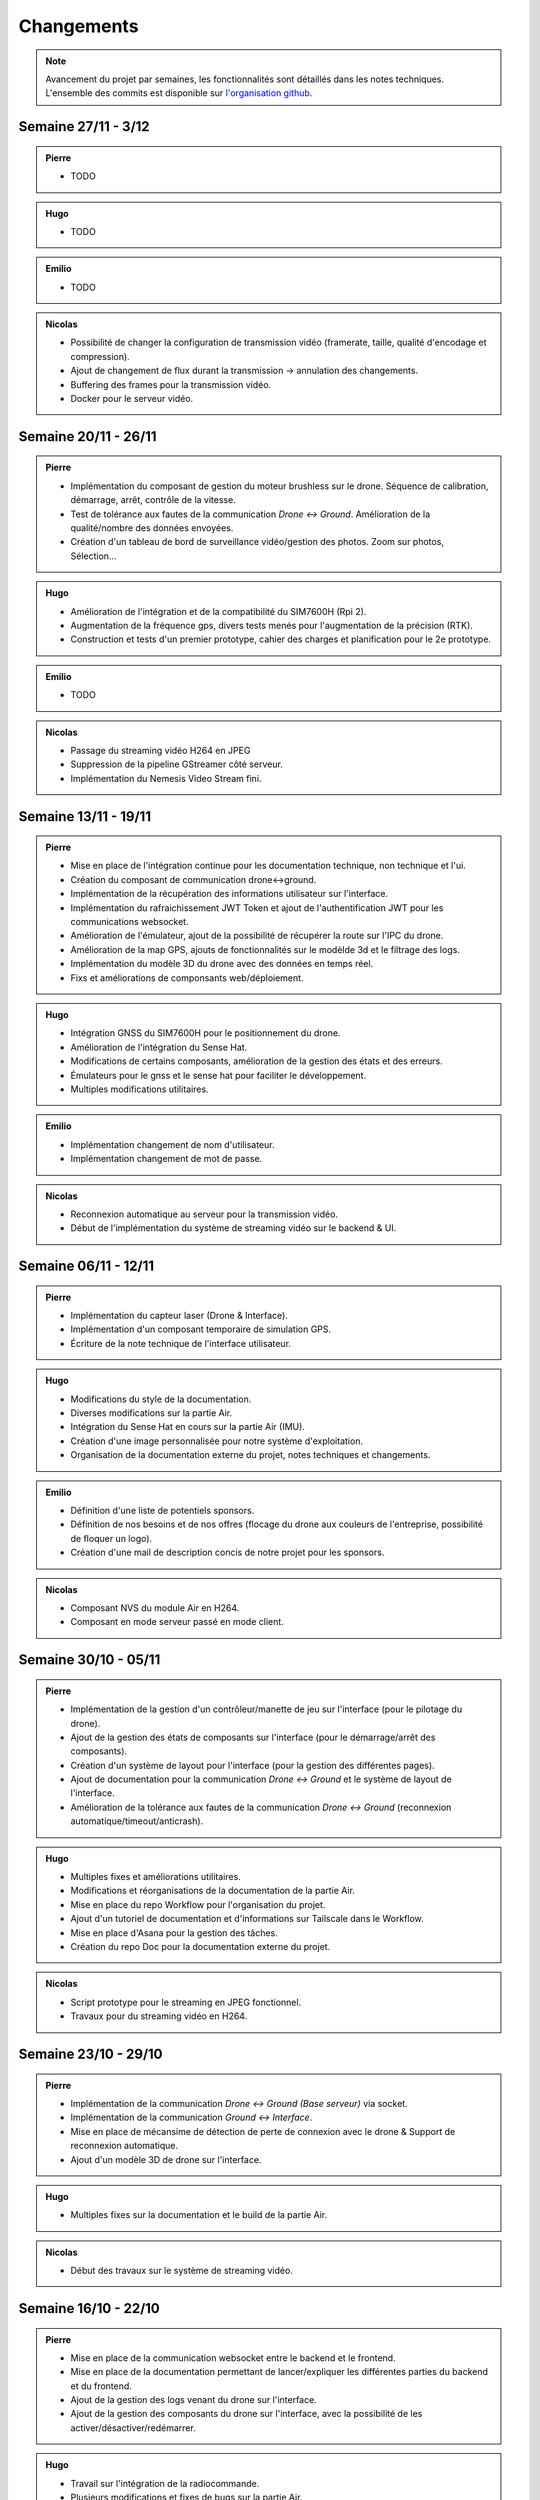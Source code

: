 Changements
===========

.. note::
    Avancement du projet par semaines, les fonctionnalités sont détaillés dans les notes techniques.
    L'ensemble des commits est disponible sur `l'organisation github <https://github.com/orgs/NemesisDrone/repositories>`_.

Semaine 27/11 - 3/12
---------------------

.. admonition:: Pierre

    - TODO

.. admonition:: Hugo

    - TODO

.. admonition:: Emilio

    - TODO

.. admonition:: Nicolas

    - Possibilité de changer la configuration de transmission vidéo (framerate, taille, qualité d'encodage et compression).
    - Ajout de changement de flux durant la transmission -> annulation des changements.
    - Buffering des frames pour la transmission vidéo.
    - Docker pour le serveur vidéo.

Semaine 20/11 - 26/11
---------------------

.. admonition:: Pierre

    - Implémentation du composant de gestion du moteur brushless sur le drone. Séquence de calibration, démarrage, arrêt, contrôle de la vitesse.
    - Test de tolérance aux fautes de la communication `Drone <-> Ground`. Amélioration de la qualité/nombre des données envoyées.
    - Création d'un tableau de bord de surveillance vidéo/gestion des photos. Zoom sur photos, Sélection...

.. admonition:: Hugo

    - Amélioration de l'intégration et de la compatibilité du SIM7600H (Rpi 2).
    - Augmentation de la fréquence gps, divers tests menés pour l'augmentation de la précision (RTK).
    - Construction et tests d'un premier prototype, cahier des charges et planification pour le 2e prototype.

.. admonition:: Emilio

    - TODO

.. admonition:: Nicolas

    - Passage du streaming vidéo H264 en JPEG
    - Suppression de la pipeline GStreamer côté serveur.
    - Implémentation du Nemesis Video Stream fini.

Semaine 13/11 - 19/11
---------------------
.. admonition:: Pierre

    - Mise en place de l'intégration continue pour les documentation technique, non technique et l'ui.
    - Création du composant de communication drone<->ground.
    - Implémentation de la récupération des informations utilisateur sur l'interface.
    - Implémentation du rafraichissement JWT Token et ajout de l'authentification JWT pour les communications websocket.
    - Amélioration de l'émulateur, ajout de la possibilité de récupérer la route sur l'IPC du drone.
    - Amélioration de la map GPS, ajouts de fonctionnalités sur le modèlde 3d et le filtrage des logs.
    - Implémentation du modèle 3D du drone avec des données en temps réel.
    - Fixs et améliorations de componsants web/déploiement.

.. admonition:: Hugo

    - Intégration GNSS du SIM7600H pour le positionnement du drone.
    - Amélioration de l'intégration du Sense Hat.
    - Modifications de certains composants, amélioration de la gestion des états et des erreurs.
    - Émulateurs pour le gnss et le sense hat pour faciliter le développement.
    - Multiples modifications utilitaires.

.. admonition:: Emilio

    - Implémentation changement de nom d'utilisateur.
    - Implémentation changement de mot de passe.

.. admonition:: Nicolas

    - Reconnexion automatique au serveur pour la transmission vidéo.
    - Début de l'implémentation du système de streaming vidéo sur le backend & UI.

Semaine 06/11 - 12/11
---------------------

.. admonition:: Pierre

    - Implémentation du capteur laser (Drone & Interface).
    - Implémentation d'un composant temporaire de simulation GPS.
    - Écriture de la note technique de l'interface utilisateur.

.. admonition:: Hugo

    - Modifications du style de la documentation.
    - Diverses modifications sur la partie Air.
    - Intégration du Sense Hat en cours sur la partie Air (IMU).
    - Création d'une image personnalisée pour notre système d'exploitation.
    - Organisation de la documentation externe du projet, notes techniques et changements.

.. admonition:: Emilio

    - Définition d'une liste de potentiels sponsors.
    - Définition de nos besoins et de nos offres (flocage du drone aux couleurs de l'entreprise, possibilité de floquer un logo).
    - Création d'une mail de description concis de notre projet pour les sponsors.

.. admonition:: Nicolas

    - Composant NVS du module Air en H264.
    - Composant en mode serveur passé en mode client.

Semaine 30/10 - 05/11
---------------------

.. admonition:: Pierre

    - Implémentation de la gestion d'un contrôleur/manette de jeu sur l'interface (pour le pilotage du drone).
    - Ajout de la gestion des états de composants sur l'interface (pour le démarrage/arrêt des composants).
    - Création d'un système de layout pour l'interface (pour la gestion des différentes pages).
    - Ajout de documentation pour la communication `Drone <-> Ground` et le système de layout de l'interface.
    - Amélioration de la tolérance aux fautes de la communication `Drone <-> Ground` (reconnexion automatique/timeout/anticrash).

.. admonition:: Hugo

    - Multiples fixes et améliorations utilitaires.
    - Modifications et réorganisations de la documentation de la partie Air.
    - Mise en place du repo Workflow pour l'organisation du projet.
    - Ajout d'un tutoriel de documentation et d'informations sur Tailscale dans le Workflow.
    - Mise en place d'Asana pour la gestion des tâches.
    - Création du repo Doc pour la documentation externe du projet.

.. admonition:: Nicolas

    - Script prototype pour le streaming en JPEG fonctionnel.
    - Travaux pour du streaming vidéo en H264.

Semaine 23/10 - 29/10
---------------------

.. admonition:: Pierre

    - Implémentation de la communication `Drone <-> Ground (Base serveur)` via socket.
    - Implémentation de la communication `Ground <-> Interface`.
    - Mise en place de mécansime de détection de perte de connexion avec le drone & Support de reconnexion automatique.
    - Ajout d'un modèle 3D de drone sur l'interface.

.. admonition:: Hugo

    - Multiples fixes sur la documentation et le build de la partie Air.

.. admonition:: Nicolas

    - Début des travaux sur le système de streaming vidéo.

Semaine 16/10 - 22/10
---------------------

.. admonition:: Pierre

    - Mise en place de la communication websocket entre le backend et le frontend.
    - Mise en place de la documentation permettant de lancer/expliquer les différentes parties du backend et du frontend.
    - Ajout de la gestion des logs venant du drone sur l'interface.
    - Ajout de la gestion des composants du drone sur l'interface, avec la possibilité de les activer/désactiver/redémarrer.

.. admonition:: Hugo

    - Travail sur l'intégration de la radiocommande.
    - Plusieurs modifications et fixes de bugs sur la partie Air.
    - Ajout de tests unitaires pour l'IPC.
    - CI/CD pour la partie Air.

Semaine 09/10 - 15/10
---------------------

.. admonition:: Pierre

    - Création de la base de développement de l'interface et du backend. Voir :doc:`Interface <writeups/user_interfaces>`.
    - Implémentation de l'authentification/connexion utilisateur.
    - Implémentation du tableau de bord : informations du drone, map GPS...

.. admonition:: Hugo

    - Création et début de mise en place du repository pour le logiciel embarqué. Voir :doc:`Logiciels Embarqués <writeups/embeded_software>`.
    - Mise en place de la documentation du logiciel embarqué et de docker.
    - Création de la bibliothèque pour la communication inter process (IPC) et pour les composants.
    - Création du manager pour gérer les composants.
